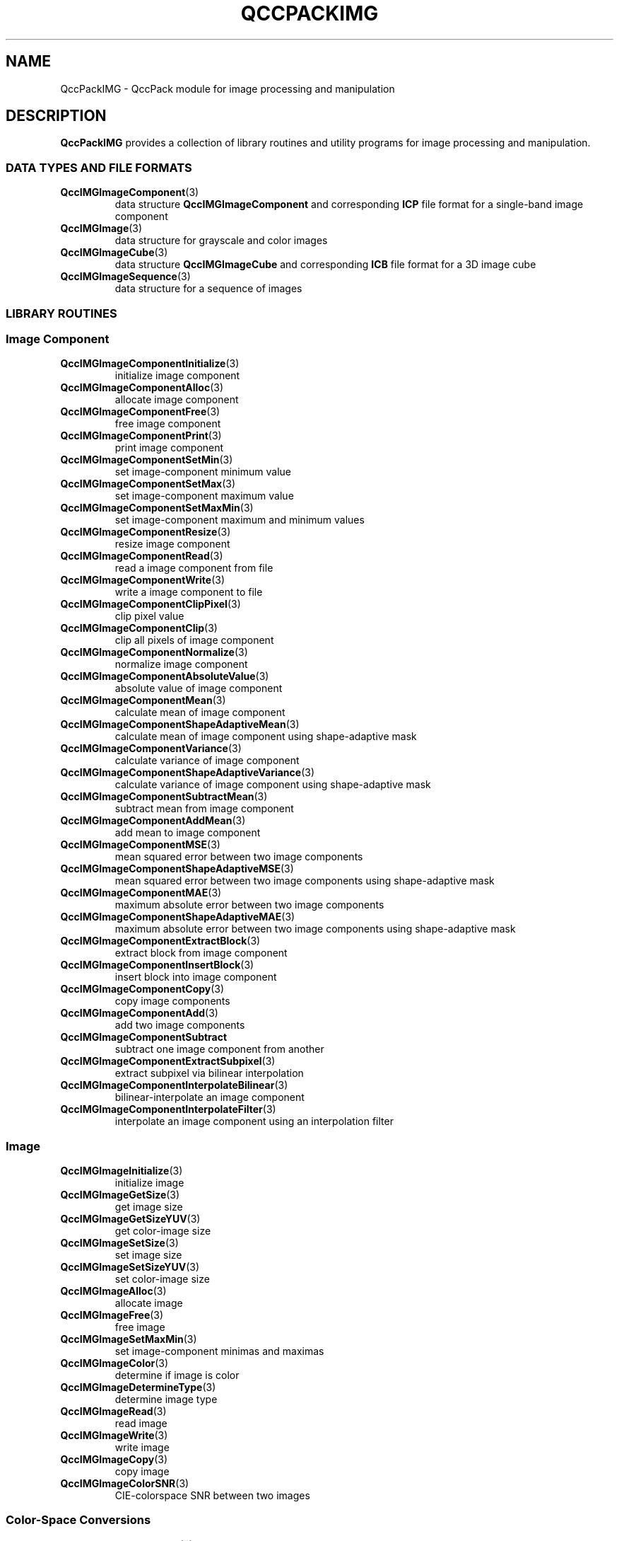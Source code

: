 .TH QCCPACKIMG 3 "QCCPACKIMG" ""
.SH NAME
QccPackIMG \- QccPack module for image processing and manipulation
.SH DESCRIPTION
.B QccPackIMG
provides a collection of library routines and utility programs for
image processing and manipulation.
.SS "DATA TYPES AND FILE FORMATS"
.TP
.BR QccIMGImageComponent (3)
data structure 
.B QccIMGImageComponent
and corresponding
.B ICP
file format for a single-band image component
.TP
.BR QccIMGImage (3)
data structure for grayscale and color images
.TP
.BR QccIMGImageCube (3)
data structure 
.B QccIMGImageCube
and corresponding
.B ICB
file format for a 3D image cube
.TP
.BR QccIMGImageSequence (3)
data structure for a sequence of images
.SS "LIBRARY ROUTINES"
.SS "Image Component"
.TP
.BR QccIMGImageComponentInitialize (3)
initialize image component
.TP
.BR QccIMGImageComponentAlloc (3)
allocate image component
.TP
.BR QccIMGImageComponentFree (3)
free image component
.TP
.BR QccIMGImageComponentPrint (3)
print image component
.TP
.BR QccIMGImageComponentSetMin (3)
set image-component minimum value
.TP
.BR QccIMGImageComponentSetMax (3)
set image-component maximum value
.TP
.BR QccIMGImageComponentSetMaxMin (3)
set image-component maximum and minimum values
.TP
.BR QccIMGImageComponentResize (3)
resize image component
.TP
.BR QccIMGImageComponentRead (3)
read a image component from file
.TP
.BR QccIMGImageComponentWrite (3)
write a image component to file
.TP
.BR QccIMGImageComponentClipPixel (3)
clip pixel value
.TP
.BR QccIMGImageComponentClip (3)
clip all pixels of image component
.TP
.BR QccIMGImageComponentNormalize (3)
normalize image component
.TP
.BR QccIMGImageComponentAbsoluteValue (3)
absolute value of image component
.TP
.BR QccIMGImageComponentMean (3)
calculate mean of image component
.TP
.BR QccIMGImageComponentShapeAdaptiveMean (3)
calculate mean of image component using shape-adaptive mask
.TP
.BR QccIMGImageComponentVariance (3)
calculate variance of image component
.TP
.BR QccIMGImageComponentShapeAdaptiveVariance (3)
calculate variance of image component using shape-adaptive mask
.TP
.BR QccIMGImageComponentSubtractMean (3)
subtract mean from image component
.TP
.BR QccIMGImageComponentAddMean (3)
add mean to image component
.TP
.BR QccIMGImageComponentMSE (3)
mean squared error between two image components
.TP
.BR QccIMGImageComponentShapeAdaptiveMSE (3)
mean squared error between two image components using shape-adaptive mask
.TP
.BR QccIMGImageComponentMAE (3)
maximum absolute error between two image components
.TP
.BR QccIMGImageComponentShapeAdaptiveMAE (3)
maximum absolute error between two image components using shape-adaptive mask
.TP
.BR QccIMGImageComponentExtractBlock (3)
extract block from image component
.TP
.BR QccIMGImageComponentInsertBlock (3)
insert block into image component
.TP
.BR QccIMGImageComponentCopy (3)
copy image components
.TP
.BR QccIMGImageComponentAdd (3)
add two image components
.TP
.BR QccIMGImageComponentSubtract
subtract one image component from another
.TP
.BR QccIMGImageComponentExtractSubpixel (3)
extract subpixel via bilinear interpolation
.TP
.BR QccIMGImageComponentInterpolateBilinear (3)
bilinear-interpolate an image component
.TP
.BR QccIMGImageComponentInterpolateFilter (3)
interpolate an image component using an interpolation filter
.SS "Image"
.TP
.BR QccIMGImageInitialize (3)
initialize image
.TP
.BR QccIMGImageGetSize (3)
get image size
.TP
.BR QccIMGImageGetSizeYUV (3)
get color-image size
.TP
.BR QccIMGImageSetSize (3)
set image size
.TP
.BR QccIMGImageSetSizeYUV (3)
set color-image size
.TP
.BR QccIMGImageAlloc (3)
allocate image
.TP
.BR QccIMGImageFree (3)
free image
.TP
.BR QccIMGImageSetMaxMin (3)
set image-component minimas and maximas
.TP
.BR QccIMGImageColor (3)
determine if image is color
.TP
.BR QccIMGImageDetermineType (3)
determine image type
.TP
.BR QccIMGImageRead (3)
read image
.TP
.BR QccIMGImageWrite (3)
write image
.TP
.BR QccIMGImageCopy (3)
copy image
.TP
.BR QccIMGImageColorSNR (3)
CIE-colorspace SNR between two images
.SS "Color-Space Conversions"
.TP
.BR QccIMGImageRGBtoYUV (3)
RGB to YUV color-space conversion
.TP
.BR QccIMGImageYUVtoRGB (3)
YUV to RGB color-space conversion
.TP
.BR QccIMGImageRGBtoYCC (3)
RGB to CCIR-601 YCbCr color-space conversion
.TP
.BR QccIMGImageYCCtoRGB (3)
CCIR-601 YCbCr to RGB color-space conversion
.TP
.BR QccIMGImageRGBtoXYZ (3)
RGB to CIE XYZ color-space conversion
.TP
.BR QccIMGImageXYZtoRGB (3)
CIE XYZ to RGB color-space conversion
.TP
.BR QccIMGImageRGBtoUCS (3)
RGB to CIE UCS color-space conversion
.TP
.BR QccIMGImageUCStoRGB (3)
CIE UCS to RGB color-space conversion
.TP
.BR QccIMGImageRGBtoModifiedUCS (3)
RGB to CIE Modified UCS color-space conversion
.TP
.BR QccIMGImageModifiedUCStoRGB (3)
Modified CIE UCS to RGB color-space conversion
.TP
.BR QccIMGImageModifiedUCSColorMetric (3)
distance metric in CIE Modified UCS color space
.TP
.BR QccIMGImageRGBtoHSV (3)
RGB to HSV color-space conversion
.TP
.BR QccIMGImageHSVtoRGB (3)
HSV to RGB color-space conversion
.SS "Image Cube"
.TP
.BR QccIMGImageCubeInitialize (3)
initialize image cube
.TP
.BR QccIMGImageCubeAlloc (3)
allocate image cube
.TP
.BR QccIMGImageCubeFree (3)
free image cube
.TP
.BR QccIMGImageCubePrint (3)
print image cube
.TP
.BR QccIMGImageCubeSetMin (3)
set image-cube minimum value
.TP
.BR QccIMGImageCubeSetMax (3)
set image-cube maximum value
.TP
.BR QccIMGImageCubeSetMaxMin (3)
set image-cube maximum and minimum values
.TP
.BR QccIMGImageCubeResize (3)
resize image cube
.TP
.BR QccIMGImageCubeRead (3)
read a image cube from file
.TP
.BR QccIMGImageCubeWrite (3)
write a image cube to file
.TP
.BR QccIMGImageCubeClip (3)
clip all voxels of image cube
.TP
.BR QccIMGImageCubeNormalize (3)
normalize image cube
.TP
.BR QccIMGImageCubeAbsoluteValue (3)
absolute value of image cube
.TP
.BR QccIMGImageCubeMean (3)
calculate mean of image cube
.TP
.BR QccIMGImageCubeShapeAdaptiveMean (3)
calculate mean of image cube using shape-adaptive mask
.TP
.BR QccIMGImageCubeVariance (3)
calculate variance of image cube
.TP
.BR QccIMGImageCubeShapeAdaptiveVariance (3)
calculate variance of image cube using shape-adaptive mask
.TP
.BR QccIMGImageCubeSubtractMean (3)
subtract mean from image cube
.TP
.BR QccIMGImageCubeAddMean (3)
add mean to image cube
.TP
.BR QccIMGImageCubeMSE (3)
mean squared error between two image cubes
.TP
.BR QccIMGImageCubeShapeAdaptiveMSE (3)
mean squared error between two image cubes using shape-adaptive mask
.TP
.BR QccIMGImageCubeMAE (3)
maximum absolute error between two image cubes
.TP
.BR QccIMGImageCubeShapeAdaptiveMAE (3)
maximum absolute error between two image cubes using shape-adaptive mask
.TP
.BR QccIMGImageCubeExtractBlock (3)
extract block from image cube
.TP
.BR QccIMGImageCubeInsertBlock (3)
insert block into image cube
.TP
.BR QccIMGImageCubeCopy (3)
copy image cubes
.TP
.BR QccIMGImageCubeAdd (3)
add two image cubes
.TP
.BR QccIMGImageCubeSubtract (3)
subtract one image cube from another
.TP
.BR QccIMGImageExtractFrame (3)
extract a single frame from image cube
.SS "Image Sequence"
.TP
.BR QccIMGImageSequenceInitialize (3)
initialize image sequence
.TP
.BR QccIMGImageSequenceAlloc (3)
allocate image sequence
.TP
.BR QccIMGImageSequenceFree (3)
free image sequence
.TP
.BR QccIMGImageSequenceLength (3)
calculate length of image sequence
.TP
.BR QccIMGImageSequenceSetCurrentFilename (3)
update filename of current frame of image sequence
.TP
.BR QccIMGImageSequenceIncrementFrameNum (3)
increment current frame number of image sequence
.TP
.BR QccIMGImageSequenceFindFrameNums (3)
find starting and ending frame numbers of image sequence
.TP
.BR QccIMGImageSequenceReadFrame (3)
read current frame of image sequence
.TP
.BR QccIMGImageSequenceWriteFrame (3)
write current frame of image sequence
.TP
.BR QccIMGImageSequenceStartRead (3)
read first frame of image sequence
.SS "Image Filtering"
.TP
.BR QccIMGImageComponentFilterSeparable (3)
separable filtering of image component
.TP
.BR QccIMGImageFilterSeparable (3)
separable filtering of image
.TP
.BR QccIMGImageComponentFilter2D (3)
2D filtering of image component
.TP
.BR QccIMGImageFilter2D (3)
2D filtering of image
.SS "DPCM Coding"
.TP
.BR QccIMGImageComponentDPCMEncode (3)
DPCM encoding of image component
.TP
.BR QccIMGImageComponentDPCMDecode (3)
DPCM decoding of image component
.TP
.BR QccIMGImageDPCMEncode (3)
DPCM encoding of image
.TP
.BR QccIMGImageDPCMDecode (3)
DPCM decoding of image
.SS "Scalar Quantization"
.TP
.BR QccIMGImageComponentScalarQuantize (3)
scalar quantize image component
.TP
.BR QccIMGImageComponentInverseScalarQuantize (3)
inverse scalar quantize image component
.TP
.BR QccIMGImageScalarQuantize (3)
scalar quantize image
.TP
.BR QccIMGImageInverseScalarQuantize (3)
inverse scalar quantize image
.SS "Block-Based Discrete Cosine Transform (DCT)"
.TP
.BR QccIMGImageComponentDCT (3)
2D block-based DCT of image component
.TP
.BR QccIMGImageComponentInverseDCT (3)
2D block-based inverse DCT of image component
.TP
.BR QccIMGImageDCT (3)
2D block-based DCT of image
.TP
.BR QccIMGImageInverseDCT (3)
2D block-based inverse DCT of image
.SS "Lapped Biorthogonal Transform (LBT)"
.TP
.BR QccIMGImageComponentLBT (3)
2D LBT of image component
.TP
.BR QccIMGImageComponentInverseLBT (3)
2D inverse LBT of image component
.SS "Deinterlacing"
.TP
.BR QccIMGImageComponentDeinterlace (3)
deinterlace image component
.TP
.BR QccIMGImageDeinterlace (3)
deinterlace image
.TP
.BR QccIMGImageSequenceDeinterlace (3)
deinterlace image sequence
.SS "Conversions Between Data Structures"
.TP
.BR QccIMGImageComponentToDataset (3)
convert image component to dataset
.TP
.BR QccIMGDatasetToImageComponent (3)
convert dataset to image component
.TP
.BR QccIMGImageSequenceToImageCube (3)
convert image sequence to image cube
.TP
.BR QccIMGImageCubeToImageSequence (3)
convert image cube to image sequence
.SS "UTILITY PROGRAMS"
.TP
.BR icptoimg (1)
converts image component to image
.TP
.BR imgtoicp (1)
converts image to image component
.TP
.BR dattoicp (1)
converts file of dataset to image component
.TP
.BR icptodat (1)
converts image component to dataset
.TP
.BR dattoimg (1)
converts dataset to image
.TP
.BR imgtodat (1)
converts image to dataset
.TP
.BR seqtoicb (1)
converts image sequence to image cube
.TP
.BR icbtoseq (1)
converts image cube to image sequence
.TP
.BR icbextractframe (1)
extract single frame from image cube
.TP
.BR yuvtoseq (1)
converts YUV file to image sequence
.TP
.BR seqtoyuv (1)
converts image sequence to YUV file
.TP
.BR imgdist (1)
calculate the distortion between two images
.TP
.BR icbdist (1)
calculate the distortion between two image cubes
.TP
.BR seqdist (1)
calculate the distortion between two image sequences
.TP
.BR imgdpcmencode (1)
encodes an image using DPCM
.TP
.BR imgdpcmdecode (1)
decodes an image using DPCM
.TP
.BR seqdeinterlace (1)
deinterlace image sequence
.SH "SEE ALSO"
.BR QccPackENT (3),
.BR QccPackSQ (3),
.BR QccPackVQ (3),
.BR QccPackAVQ (3),
.BR QccPackWAV (3)
.BR QccPack (3)
.SH AUTHOR
Copyright (C) 1997-2016  James E. Fowler
.\"  The programs herein are free software; you can redistribute them and/or
.\"  modify them under the terms of the GNU General Public License
.\"  as published by the Free Software Foundation; either version 2
.\"  of the License, or (at your option) any later version.
.\"  
.\"  These programs are distributed in the hope that they will be useful,
.\"  but WITHOUT ANY WARRANTY; without even the implied warranty of
.\"  MERCHANTABILITY or FITNESS FOR A PARTICULAR PURPOSE.  See the
.\"  GNU General Public License for more details.
.\"  
.\"  You should have received a copy of the GNU General Public License
.\"  along with these programs; if not, write to the Free Software
.\"  Foundation, Inc., 675 Mass Ave, Cambridge, MA 02139, USA.
